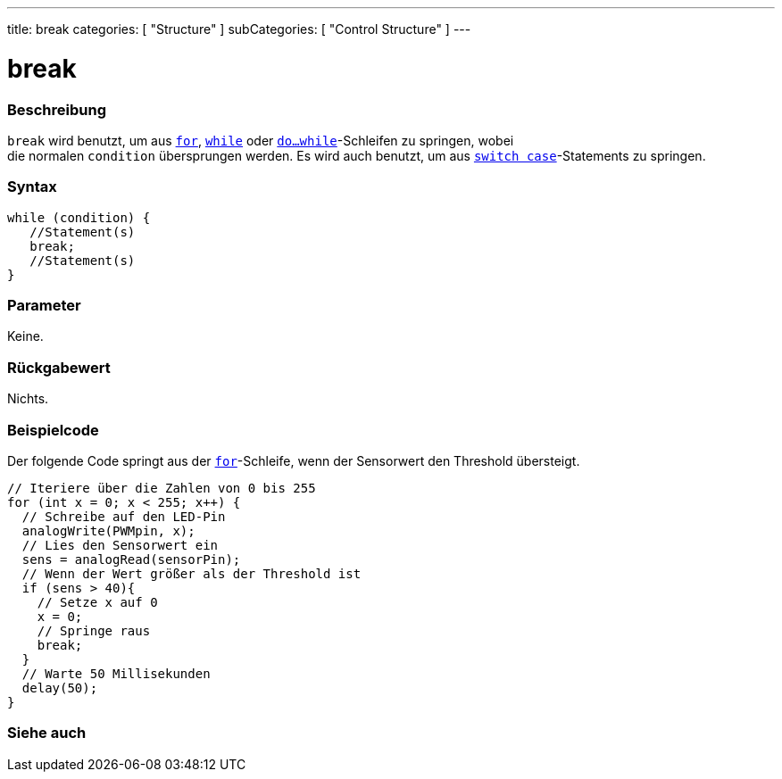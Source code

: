 ---
title: break
categories: [ "Structure" ]
subCategories: [ "Control Structure" ]
---





= break


// ÜBERSICHTSABSCHNITT STARTET
[#overview]
--

[float]
=== Beschreibung
[%hardbreaks]
`break` wird benutzt, um aus `link:../for[for]`, `link:../while[while]` oder `link:../dowhile[do...while]`-Schleifen zu springen, wobei
die normalen `condition` übersprungen werden. Es wird auch benutzt, um aus `link:../switchcase[switch case]`-Statements zu springen.
[%hardbreaks]

[float]
=== Syntax
[source,arduino]
----
while (condition) {
   //Statement(s)
   break;
   //Statement(s)
}
----

[float]
=== Parameter
Keine.

[float]
=== Rückgabewert
Nichts.
--
// ÜBERSICHTSABSCHNITT ENDET




// HOW-TO-USE-ABSCHNITT STARTET
[#howtouse]
--
[float]
=== Beispielcode
// Beschreibe, worum es im Beispielcode geht und füge relevanten Code hinzu.   ►►►►► DIESER ABSCHNITT IST VERPFLICHTEND ◄◄◄◄◄

Der folgende Code springt aus der link:../for[`for`]-Schleife, wenn der Sensorwert den Threshold übersteigt.

[source,arduino]
----
// Iteriere über die Zahlen von 0 bis 255
for (int x = 0; x < 255; x++) {
  // Schreibe auf den LED-Pin
  analogWrite(PWMpin, x);
  // Lies den Sensorwert ein
  sens = analogRead(sensorPin);
  // Wenn der Wert größer als der Threshold ist
  if (sens > 40){
    // Setze x auf 0
    x = 0;
    // Springe raus
    break;
  }
  // Warte 50 Millisekunden
  delay(50);
}
----

--
// HOW-TO-USE-ABSCHNITT ENDET



// SIEHE-AUCH-ABSCHNITT SECTION BEGINS
[#see_also]
--

[float]
=== Siehe auch

[role="language"]

--
// SIEHE-AUCH-ABSCHNITT SECTION ENDET
